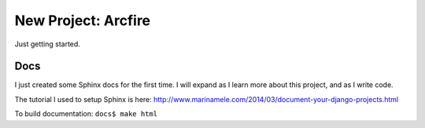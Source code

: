 New Project: Arcfire
====================

Just getting started.

Docs
----

I just created some Sphinx docs for the first time.  I will expand as I learn more about this project, and as I write code.

The tutorial I used to setup Sphinx is here:
http://www.marinamele.com/2014/03/document-your-django-projects.html

To build documentation:
``docs$ make html``